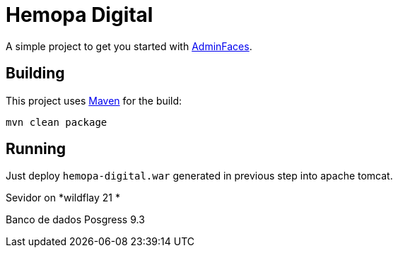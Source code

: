 = Hemopa Digital


A simple project to get you started with https://github.com/adminfaces[AdminFaces^].

== Building

This project uses https://maven.apache.org/[Maven^] for the build:

----
mvn clean package
----

== Running

Just deploy `hemopa-digital.war` generated in previous step into apache tomcat.

Sevidor on *wildflay 21 *

Banco de dados Posgress 9.3
